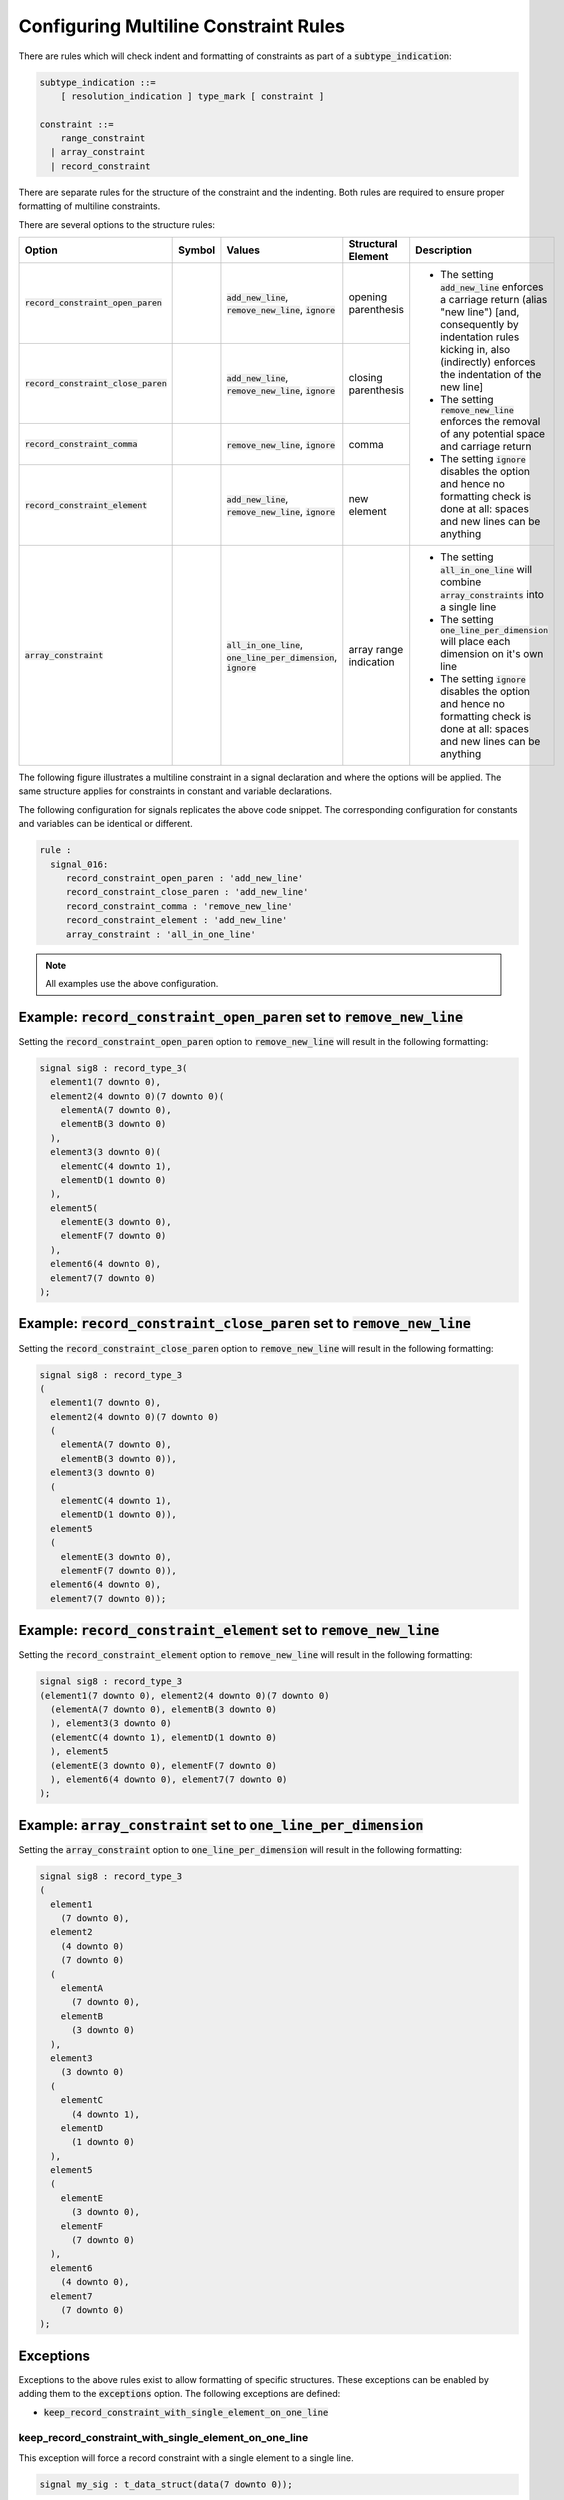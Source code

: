 
.. _configuring-multiline-constraint-rules:

Configuring Multiline Constraint Rules
--------------------------------------

There are rules which will check indent and formatting of constraints as part of a :code:`subtype_indication`:

.. code-block:: text

    subtype_indication ::=
        [ resolution_indication ] type_mark [ constraint ]

    constraint ::=
        range_constraint
      | array_constraint
      | record_constraint

There are separate rules for the structure of the constraint and the indenting.
Both rules are required to ensure proper formatting of multiline constraints.

There are several options to the structure rules:

.. |values| replace::
   :code:`add_new_line`, :code:`remove_new_line`, :code:`ignore`

.. |values2| replace::
   :code:`remove_new_line`, :code:`ignore`

.. |values3| replace::
   :code:`all_in_one_line`, :code:`one_line_per_dimension`, :code:`ignore`

.. |green_diamond| image:: img/green_diamond.png

.. |red_penta_star| image:: img/red_penta_star.png

.. |purple_hexa_star| image:: img/purple_hexa_star.png

.. |orange_triangle| image:: img/orange_triangle.png

.. |grey_box| image:: img/grey_box.png

.. |add_new_line| replace::
   The setting :code:`add_new_line` enforces a carriage return (alias "new line") [and, consequently by indentation rules kicking in, also (indirectly) enforces the indentation of the new line]

.. |remove_new_line| replace::
   The setting :code:`remove_new_line` enforces the removal of any potential space and carriage return

.. |ignore| replace::
   The setting :code:`ignore` disables the option and hence no formatting check is done at all: spaces and new lines can be anything

.. |all_in_one_line| replace::
   The setting :code:`all_in_one_line` will combine :code:`array_constraints` into a single line

.. |one_line_per_dimension| replace::
   The setting :code:`one_line_per_dimension` will place each dimension on it's own line

+---------------------------------------+--------------------+-----------+------------------------+----------------------------+
| Option                                | Symbol             | Values    | Structural Element     | Description                |
+=======================================+====================+===========+========================+============================+
| :code:`record_constraint_open_paren`  | |green_diamond|    | |values|  | opening parenthesis    | * |add_new_line|           |
+---------------------------------------+--------------------+-----------+------------------------+ * |remove_new_line|        |
| :code:`record_constraint_close_paren` | |red_penta_star|   | |values|  | closing parenthesis    | * |ignore|                 |
+---------------------------------------+--------------------+-----------+------------------------+                            |
| :code:`record_constraint_comma`       | |purple_hexa_star| | |values2| | comma                  |                            |
+---------------------------------------+--------------------+-----------+------------------------+                            |
| :code:`record_constraint_element`     | |orange_triangle|  | |values|  | new element            |                            |
+---------------------------------------+--------------------+-----------+------------------------+----------------------------+
| :code:`array_constraint`              | |grey_box|         | |values3| | array range indication | * |all_in_one_line|        |
|                                       |                    |           |                        | * |one_line_per_dimension| |
|                                       |                    |           |                        | * |ignore|                 |
+---------------------------------------+--------------------+-----------+------------------------+----------------------------+

The following figure illustrates a multiline constraint in a signal declaration and where the options will be applied.
The same structure applies for constraints in constant and variable declarations.

.. image:: img/constraints_code.png

The following configuration for signals replicates the above code snippet.
The corresponding configuration for constants and variables can be identical or different.

.. code-block:: yaml

   rule :
     signal_016:
        record_constraint_open_paren : 'add_new_line'
        record_constraint_close_paren : 'add_new_line'
        record_constraint_comma : 'remove_new_line'
        record_constraint_element : 'add_new_line'
        array_constraint : 'all_in_one_line'

.. NOTE:: All examples use the above configuration.

Example: :code:`record_constraint_open_paren` set to :code:`remove_new_line`
############################################################################

Setting the :code:`record_constraint_open_paren` option to :code:`remove_new_line` will result in the following formatting:

.. code-block:: vhdl

   signal sig8 : record_type_3(
     element1(7 downto 0),
     element2(4 downto 0)(7 downto 0)(
       elementA(7 downto 0),
       elementB(3 downto 0)
     ),
     element3(3 downto 0)(
       elementC(4 downto 1),
       elementD(1 downto 0)
     ),
     element5(
       elementE(3 downto 0),
       elementF(7 downto 0)
     ),
     element6(4 downto 0),
     element7(7 downto 0)
   );

Example: :code:`record_constraint_close_paren` set to :code:`remove_new_line`
#############################################################################

Setting the :code:`record_constraint_close_paren` option to :code:`remove_new_line` will result in the following formatting:

.. code-block:: vhdl

   signal sig8 : record_type_3
   (
     element1(7 downto 0),
     element2(4 downto 0)(7 downto 0)
     (
       elementA(7 downto 0),
       elementB(3 downto 0)),
     element3(3 downto 0)
     (
       elementC(4 downto 1),
       elementD(1 downto 0)),
     element5
     (
       elementE(3 downto 0),
       elementF(7 downto 0)),
     element6(4 downto 0),
     element7(7 downto 0));

Example: :code:`record_constraint_element` set to :code:`remove_new_line`
#########################################################################

Setting the :code:`record_constraint_element` option to :code:`remove_new_line` will result in the following formatting:

.. code-block:: vhdl

   signal sig8 : record_type_3
   (element1(7 downto 0), element2(4 downto 0)(7 downto 0)
     (elementA(7 downto 0), elementB(3 downto 0)
     ), element3(3 downto 0)
     (elementC(4 downto 1), elementD(1 downto 0)
     ), element5
     (elementE(3 downto 0), elementF(7 downto 0)
     ), element6(4 downto 0), element7(7 downto 0)
   );

Example: :code:`array_constraint` set to :code:`one_line_per_dimension`
#######################################################################

Setting the :code:`array_constraint` option to :code:`one_line_per_dimension` will result in the following formatting:

.. code-block:: vhdl

   signal sig8 : record_type_3
   (
     element1
       (7 downto 0),
     element2
       (4 downto 0)
       (7 downto 0)
     (
       elementA
         (7 downto 0),
       elementB
         (3 downto 0)
     ),
     element3
       (3 downto 0)
     (
       elementC
         (4 downto 1),
       elementD
         (1 downto 0)
     ),
     element5
     (
       elementE
         (3 downto 0),
       elementF
         (7 downto 0)
     ),
     element6
       (4 downto 0),
     element7
       (7 downto 0)
   );

Exceptions
##########

Exceptions to the above rules exist to allow formatting of specific structures.
These exceptions can be enabled by adding them to the :code:`exceptions` option.
The following exceptions are defined:

* :code:`keep_record_constraint_with_single_element_on_one_line`

keep_record_constraint_with_single_element_on_one_line
^^^^^^^^^^^^^^^^^^^^^^^^^^^^^^^^^^^^^^^^^^^^^^^^^^^^^^

This exception will force a record constraint with a single element to a single line.

.. code-block:: vhdl

   signal my_sig : t_data_struct(data(7 downto 0));

Rules Enforcing Multiline Constraint Rules
##########################################

* `constant_017 <constant_rules.html#constant-017>`_
* `signal_017 <signal_rules.html#signal-017>`_
* `variable_017 <variable_rules.html#variable-017>`_
